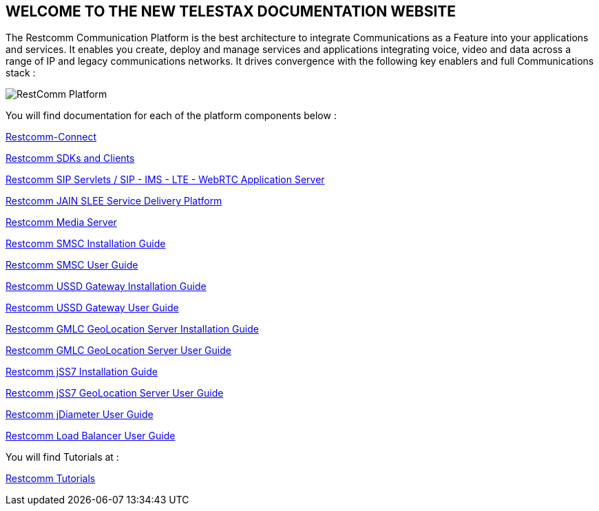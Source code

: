 [.text-center]
== WELCOME TO THE NEW TELESTAX DOCUMENTATION WEBSITE


The Restcomm Communication Platform is the best architecture to integrate Communications as a Feature into your applications and services. It enables you create, deploy and manage services and applications integrating voice, video and data across a range of IP and legacy communications networks. It drives convergence with the following key enablers and full Communications stack :

image::images/RestComm_Platform.png[]

You will find documentation for each of the platform components below :

link:http://documentation.telestax.com/connect/index.html[Restcomm-Connect]

link:http://documentation.telestax.com/connect/sdks/index.html[Restcomm SDKs and Clients]

link:http://documentation.telestax.com/core/sip_servlets/SIP_Servlets_Server_User_html[Restcomm SIP Servlets / SIP - IMS - LTE - WebRTC Application Server]

link:http://documentation.telestax.com/core/jain_slee/JAIN_SLEE_User_Guide.html[Restcomm JAIN SLEE Service Delivery Platform]

link:http://documentation.telestax.com/core/media_server/Media_Server_User_Guide.html[Restcomm Media Server]

link:http://documentation.telestax.com/core/smsc/SMSC_Gateway_Installation_Guide.html[Restcomm SMSC Installation Guide]

link:http://documentation.telestax.com/core/smsc/SMSC_Gateway_Amdin_Guide.html[Restcomm SMSC User Guide]

link:http://documentation.telestax.com/core/ussd/USSD_Gateway_Installation_Guide.html[Restcomm USSD Gateway Installation Guide]

link:http://documentation.telestax.com/core/ussd/USSD_Gateway_Admin_Guide.html[Restcomm USSD Gateway User Guide]

link:http://documentation.telestax.com/core/gmlc/GMLC_Installation_Guide.html[Restcomm GMLC GeoLocation Server Installation Guide]

link:http://documentation.telestax.com/core/gmlc/GMLC_Admin_Guide.html[Restcomm GMLC GeoLocation Server User Guide]

link:http://documentation.telestax.com/core/ss7/SS7_Stack_Installation_Guide.html[Restcomm jSS7 Installation Guide]

link:http://documentation.telestax.com/core/ss7/SS7_Stack_User_Guide.html[Restcomm jSS7 GeoLocation Server User Guide]

link:http://documentation.telestax.com/core/diameter/Diameter_User_Guide.html[Restcomm jDiameter User Guide]

link:http://documentation.telestax.com/core/lb/Load_Balancer_User_Guide.html[Restcomm Load Balancer User Guide]

You will find Tutorials at :

link:http://documentation.telestax.com/connect/tutorials/index.html[Restcomm Tutorials]
